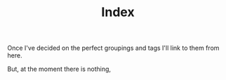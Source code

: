 #+TITLE: Index

Once I've decided on the perfect groupings and tags I'll link to them
from here.

But, at the moment there is nothing,
